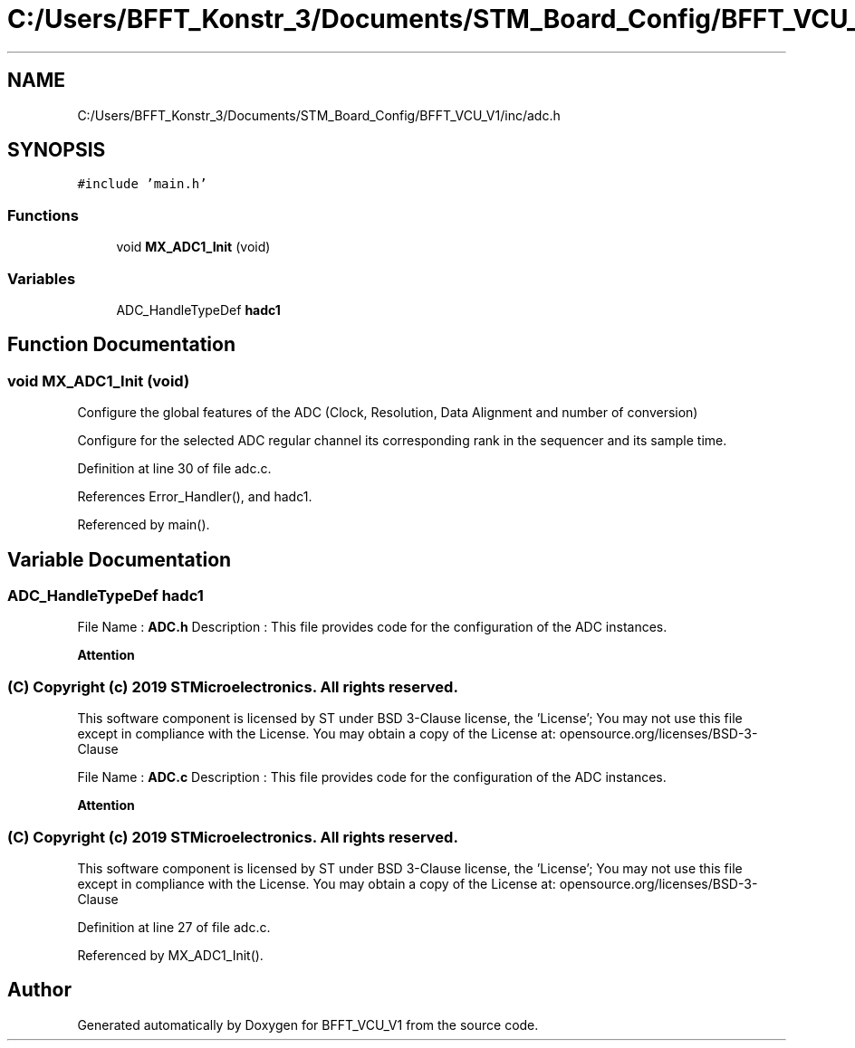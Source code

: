 .TH "C:/Users/BFFT_Konstr_3/Documents/STM_Board_Config/BFFT_VCU_V1/inc/adc.h" 3 "Fri Dec 13 2019" "BFFT_VCU_V1" \" -*- nroff -*-
.ad l
.nh
.SH NAME
C:/Users/BFFT_Konstr_3/Documents/STM_Board_Config/BFFT_VCU_V1/inc/adc.h
.SH SYNOPSIS
.br
.PP
\fC#include 'main\&.h'\fP
.br

.SS "Functions"

.in +1c
.ti -1c
.RI "void \fBMX_ADC1_Init\fP (void)"
.br
.in -1c
.SS "Variables"

.in +1c
.ti -1c
.RI "ADC_HandleTypeDef \fBhadc1\fP"
.br
.in -1c
.SH "Function Documentation"
.PP 
.SS "void MX_ADC1_Init (void)"
Configure the global features of the ADC (Clock, Resolution, Data Alignment and number of conversion)
.PP
Configure for the selected ADC regular channel its corresponding rank in the sequencer and its sample time\&.
.PP
Definition at line 30 of file adc\&.c\&.
.PP
References Error_Handler(), and hadc1\&.
.PP
Referenced by main()\&.
.SH "Variable Documentation"
.PP 
.SS "ADC_HandleTypeDef hadc1"
File Name : \fBADC\&.h\fP Description : This file provides code for the configuration of the ADC instances\&.
.PP
\fBAttention\fP
.RS 4
.RE
.PP
.SS "(C) Copyright (c) 2019 STMicroelectronics\&. All rights reserved\&."
.PP
This software component is licensed by ST under BSD 3-Clause license, the 'License'; You may not use this file except in compliance with the License\&. You may obtain a copy of the License at: opensource\&.org/licenses/BSD-3-Clause
.PP
File Name : \fBADC\&.c\fP Description : This file provides code for the configuration of the ADC instances\&.
.PP
\fBAttention\fP
.RS 4
.RE
.PP
.SS "(C) Copyright (c) 2019 STMicroelectronics\&. All rights reserved\&."
.PP
This software component is licensed by ST under BSD 3-Clause license, the 'License'; You may not use this file except in compliance with the License\&. You may obtain a copy of the License at: opensource\&.org/licenses/BSD-3-Clause 
.PP
Definition at line 27 of file adc\&.c\&.
.PP
Referenced by MX_ADC1_Init()\&.
.SH "Author"
.PP 
Generated automatically by Doxygen for BFFT_VCU_V1 from the source code\&.
